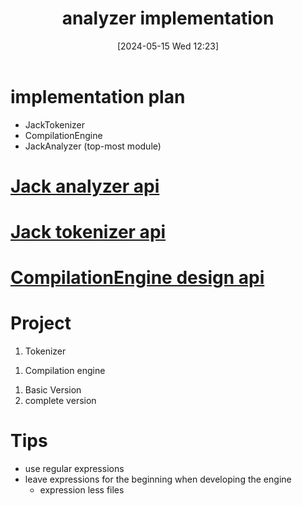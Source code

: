 :PROPERTIES:
:ID:       50b7adfb-ebf5-420b-8a56-34a3d4fd75f9
:END:
#+title: analyzer implementation
#+date: [2024-05-15 Wed 12:23]
#+startup: overview

* implementation plan
- JackTokenizer
- CompilationEngine
- JackAnalyzer (top-most module)

* [[id:f844dafd-5e75-4d50-bbfe-287579800329][Jack analyzer api]]
* [[id:0f8f4f0c-cdfe-482f-a147-daff4c851d0a][Jack tokenizer api]]
* [[id:6a900e2b-85a7-4424-a8df-20d5b6aa7f74][CompilationEngine design api]]
* Project
[[file:images/project_10.png]]
1. Tokenizer
[[file:images/tokenizer_project.png]]
1. Compilation engine
[[file:images/CompilationEngine.png]]
   1. Basic Version
   2. complete version
* Tips
- use regular expressions
- leave expressions for the beginning when developing the engine
  - expression less files
   [[file:images/expression_less.png]]
